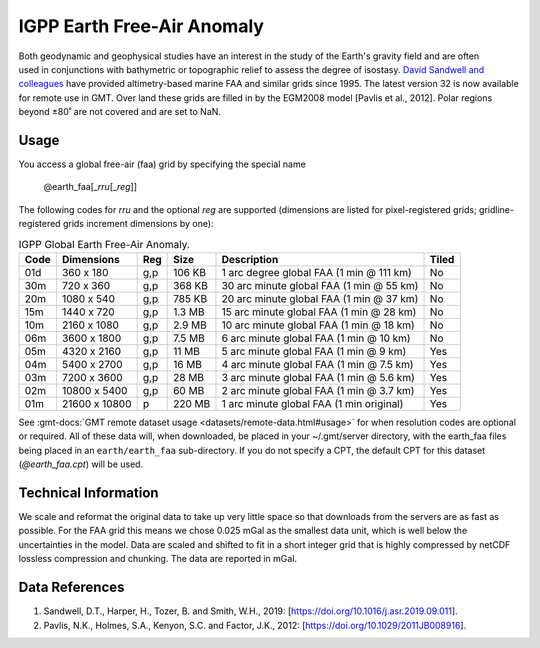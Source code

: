 IGPP Earth Free-Air Anomaly
---------------------------
.. figure:: /_static/igpp.png
   :align: right
   :scale: 20 %

.. figure:: /_static/GMT_earth_faa.jpg
   :width: 710 px
   :align: center

Both geodynamic and geophysical studies have an interest in the study of the Earth's
gravity field and are often used in conjunctions with bathymetric or topographic relief
to assess the degree of isostasy.
`David Sandwell and colleagues <https://topex.ucsd.edu/marine_grav/mar_grav.html>`_
have provided altimetry-based marine FAA and similar grids since 1995. The latest version 32 is now
available for remote use in GMT. Over land these grids are filled in by the EGM2008 model [Pavlis et al., 2012].
Polar regions beyond ±80˚ are not covered and are set to NaN.

Usage
~~~~~

You access a global free-air (faa) grid by specifying the special name

   @earth_faa[_\ *rru*\ [_\ *reg*\ ]]

The following codes for *rr*\ *u* and the optional *reg* are supported (dimensions are listed
for pixel-registered grids; gridline-registered grids increment dimensions by one):

.. _tbl-earth_faa:

.. table:: IGPP Global Earth Free-Air Anomaly.

  ==== ================= === =======  ======================================== =====
  Code Dimensions        Reg Size     Description                              Tiled
  ==== ================= === =======  ======================================== =====
  01d       360 x    180 g,p  106 KB  1 arc degree global FAA (1 min @ 111 km) No
  30m       720 x    360 g,p  368 KB  30 arc minute global FAA (1 min @ 55 km) No
  20m      1080 x    540 g,p  785 KB  20 arc minute global FAA (1 min @ 37 km) No
  15m      1440 x    720 g,p  1.3 MB  15 arc minute global FAA (1 min @ 28 km) No
  10m      2160 x   1080 g,p  2.9 MB  10 arc minute global FAA (1 min @ 18 km) No
  06m      3600 x   1800 g,p  7.5 MB  6 arc minute global FAA (1 min @ 10 km)  No
  05m      4320 x   2160 g,p   11 MB  5 arc minute global FAA (1 min @ 9 km)   Yes
  04m      5400 x   2700 g,p   16 MB  4 arc minute global FAA (1 min @ 7.5 km) Yes
  03m      7200 x   3600 g,p   28 MB  3 arc minute global FAA (1 min @ 5.6 km) Yes
  02m     10800 x   5400 g,p   60 MB  2 arc minute global FAA (1 min @ 3.7 km) Yes
  01m     21600 x  10800   p  220 MB  1 arc minute global FAA (1 min original) Yes
  ==== ================= === =======  ======================================== =====

See :gmt-docs:`GMT remote dataset usage <datasets/remote-data.html#usage>` for when resolution codes are optional or required.
All of these data will, when downloaded, be placed in your ~/.gmt/server directory, with
the earth_faa files being placed in an ``earth/earth_faa`` sub-directory. If you do not
specify a CPT, the default CPT for this dataset (*@earth_faa.cpt*) will be used.

Technical Information
~~~~~~~~~~~~~~~~~~~~~

We scale and reformat the original data to take up very little space so that downloads
from the servers are as fast as possible.  For the FAA grid this means
we chose 0.025 mGal as the smallest data unit, which is well below the uncertainties in the
model.  Data are scaled and shifted to fit in a short integer grid that is highly compressed
by netCDF lossless compression and chunking.  The data are reported in mGal.

Data References
~~~~~~~~~~~~~~~

#. Sandwell, D.T., Harper, H., Tozer, B. and Smith, W.H., 2019: [https://doi.org/10.1016/j.asr.2019.09.011].
#. Pavlis, N.K., Holmes, S.A., Kenyon, S.C. and Factor, J.K., 2012: [https://doi.org/10.1029/2011JB008916].
